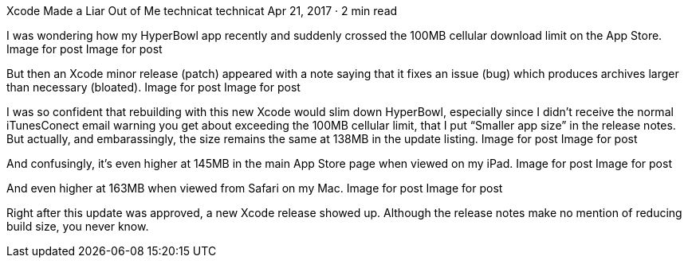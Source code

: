 Xcode Made a Liar Out of Me
technicat
technicat
Apr 21, 2017 · 2 min read

I was wondering how my HyperBowl app recently and suddenly crossed the 100MB cellular download limit on the App Store.
Image for post
Image for post

But then an Xcode minor release (patch) appeared with a note saying that it fixes an issue (bug) which produces archives larger than necessary (bloated).
Image for post
Image for post

I was so confident that rebuilding with this new Xcode would slim down HyperBowl, especially since I didn’t receive the normal iTunesConect email warning you get about exceeding the 100MB cellular limit, that I put “Smaller app size” in the release notes. But actually, and embarassingly, the size remains the same at 138MB in the update listing.
Image for post
Image for post

And confusingly, it’s even higher at 145MB in the main App Store page when viewed on my iPad.
Image for post
Image for post

And even higher at 163MB when viewed from Safari on my Mac.
Image for post
Image for post

Right after this update was approved, a new Xcode release showed up. Although the release notes make no mention of reducing build size, you never know.
